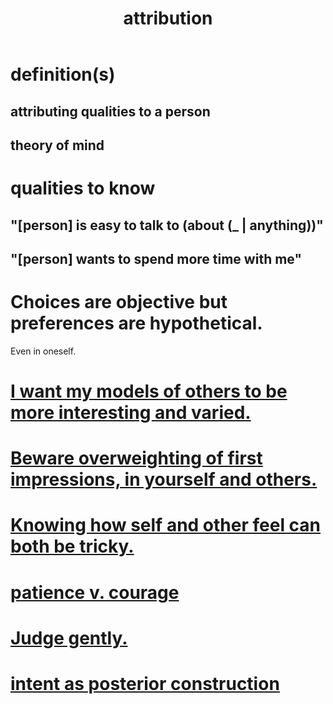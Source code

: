 :PROPERTIES:
:ID:       786eebcb-c64d-4cf4-8448-76def28fd7e0
:ROAM_ALIASES: "theory of mind"
:END:
#+title: attribution
* definition(s)
** attributing qualities to a person
** theory of mind
* qualities to know
** "[person] is easy to talk to (about (_ | anything))"
** "[person] wants to spend more time with me"
* Choices are objective but preferences are hypothetical.
  Even in oneself.
* [[https://github.com/JeffreyBenjaminBrown/public_notes_with_github-navigable_links/blob/master/i_want_my_models_of_others_to_be_more_interesting_and_varied.org][I want my models of others to be more interesting and varied.]]
* [[https://github.com/JeffreyBenjaminBrown/public_notes_with_github-navigable_links/blob/master/don_t_overweight_your_first_impressions_beware_that_others_will.org][Beware overweighting of first impressions, in yourself and others.]]
* [[https://github.com/JeffreyBenjaminBrown/public_notes_with_github-navigable_links/blob/master/knowing_how_self_and_other_feel_can_both_be_hard.org][Knowing how self and other feel can both be tricky.]]
* [[https://github.com/JeffreyBenjaminBrown/public_notes_with_github-navigable_links/blob/master/patience_v_courage.org][patience v. courage]]
* [[https://github.com/JeffreyBenjaminBrown/public_notes_with_github-navigable_links/blob/master/gentle.org#judge-gently][Judge gently.]]
* [[https://github.com/JeffreyBenjaminBrown/public_notes_with_github-navigable_links/blob/master/motivation.org#intent-as-posterior-construction][intent as posterior construction]]

